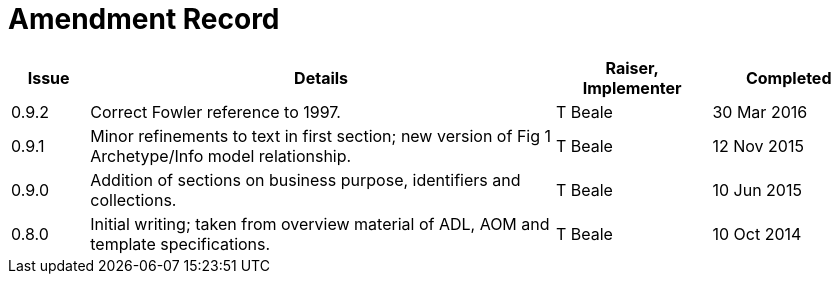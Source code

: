 = Amendment Record

[cols="1,6,2,2", options="header"]
|===
|Issue|Details|Raiser, Implementer|Completed

|[[latest_issue]]0.9.2
|Correct Fowler reference to 1997.
|T Beale
|[[latest_issue_date]]30 Mar 2016

|0.9.1
|Minor refinements to text in first section; new version of Fig 1 Archetype/Info model relationship.
|T Beale
|12 Nov 2015

|0.9.0
|Addition of sections on business purpose, identifiers and collections.
|T Beale
|10 Jun 2015

|0.8.0
|Initial writing; taken from overview material of ADL, AOM and template specifications.
|T Beale
|10 Oct 2014

|===

